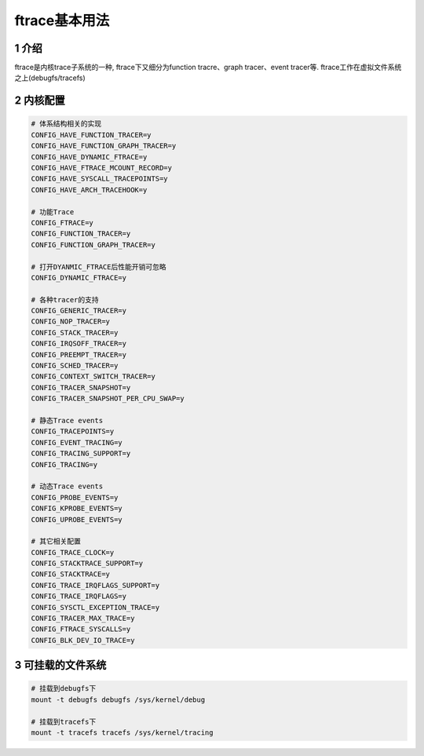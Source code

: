 ftrace基本用法
==============

1 介绍
------

ftrace是内核trace子系统的一种, ftrace下又细分为function tracre、graph tracer、event tracer等. ftrace工作在虚拟文件系统之上(debugfs/tracefs)

2 内核配置
----------

.. code:: c

   # 体系结构相关的实现
   CONFIG_HAVE_FUNCTION_TRACER=y
   CONFIG_HAVE_FUNCTION_GRAPH_TRACER=y
   CONFIG_HAVE_DYNAMIC_FTRACE=y
   CONFIG_HAVE_FTRACE_MCOUNT_RECORD=y
   CONFIG_HAVE_SYSCALL_TRACEPOINTS=y
   CONFIG_HAVE_ARCH_TRACEHOOK=y

   # 功能Trace
   CONFIG_FTRACE=y
   CONFIG_FUNCTION_TRACER=y
   CONFIG_FUNCTION_GRAPH_TRACER=y

   # 打开DYANMIC_FTRACE后性能开销可忽略
   CONFIG_DYNAMIC_FTRACE=y 

   # 各种tracer的支持
   CONFIG_GENERIC_TRACER=y
   CONFIG_NOP_TRACER=y
   CONFIG_STACK_TRACER=y
   CONFIG_IRQSOFF_TRACER=y
   CONFIG_PREEMPT_TRACER=y
   CONFIG_SCHED_TRACER=y
   CONFIG_CONTEXT_SWITCH_TRACER=y
   CONFIG_TRACER_SNAPSHOT=y
   CONFIG_TRACER_SNAPSHOT_PER_CPU_SWAP=y

   # 静态Trace events
   CONFIG_TRACEPOINTS=y
   CONFIG_EVENT_TRACING=y
   CONFIG_TRACING_SUPPORT=y
   CONFIG_TRACING=y

   # 动态Trace events
   CONFIG_PROBE_EVENTS=y
   CONFIG_KPROBE_EVENTS=y
   CONFIG_UPROBE_EVENTS=y

   # 其它相关配置
   CONFIG_TRACE_CLOCK=y
   CONFIG_STACKTRACE_SUPPORT=y
   CONFIG_STACKTRACE=y
   CONFIG_TRACE_IRQFLAGS_SUPPORT=y
   CONFIG_TRACE_IRQFLAGS=y
   CONFIG_SYSCTL_EXCEPTION_TRACE=y
   CONFIG_TRACER_MAX_TRACE=y
   CONFIG_FTRACE_SYSCALLS=y
   CONFIG_BLK_DEV_IO_TRACE=y


3 可挂载的文件系统
------------------

.. code:: c

   # 挂载到debugfs下
   mount -t debugfs debugfs /sys/kernel/debug

   # 挂载到tracefs下
   mount -t tracefs tracefs /sys/kernel/tracing
